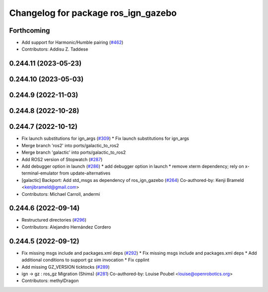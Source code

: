 ^^^^^^^^^^^^^^^^^^^^^^^^^^^^^^^^^^^^
Changelog for package ros_ign_gazebo
^^^^^^^^^^^^^^^^^^^^^^^^^^^^^^^^^^^^

Forthcoming
-----------
* Add support for Harmonic/Humble pairing (`#462 <https://github.com/gazebosim/ros_gz/issues/462>`_)
* Contributors: Addisu Z. Taddese

0.244.11 (2023-05-23)
---------------------

0.244.10 (2023-05-03)
---------------------

0.244.9 (2022-11-03)
--------------------

0.244.8 (2022-10-28)
--------------------

0.244.7 (2022-10-12)
--------------------
* Fix launch substitutions for ign_args (`#309 <https://github.com/gazebosim/ros_gz/issues/309>`_)
  * Fix launch substitutions for ign_args
* Merge branch 'ros2' into ports/galactic_to_ros2
* Merge branch 'galactic' into ports/galactic_to_ros2
* Add ROS2 version of Stopwatch (`#287 <https://github.com/gazebosim/ros_gz/issues/287>`_)
* Add debugger option in launch (`#286 <https://github.com/gazebosim/ros_gz/issues/286>`_)
  * add debugger option in launch
  * remove xterm dependency; rely on x-terminal-emulator from update-alternatives
* [galactic] Backport: Add std_msgs as dependency of ros_ign_gazebo (`#264 <https://github.com/gazebosim/ros_gz/issues/264>`_)
  Co-authored-by: Kenji Brameld <kenjibrameld@gmail.com>
* Contributors: Michael Carroll, andermi

0.244.6 (2022-09-14)
--------------------
* Restructured directories (`#296 <https://github.com/gazebosim/ros_gz/issues/296>`_)
* Contributors: Alejandro Hernández Cordero

0.244.5 (2022-09-12)
--------------------
* Fix missing msgs include and packages.xml deps (`#292 <https://github.com/gazebosim/ros_gz/issues/292>`_)
  * Fix missing msgs include and packages.xml deps
  * Add additional conditions to support gz sim invocation
  * Fix cpplint
* Add missing GZ_VERSION ticktocks (`#289 <https://github.com/gazebosim/ros_gz/issues/289>`_)
* ign -> gz : ros_gz Migration (Shims) (`#281 <https://github.com/gazebosim/ros_gz/issues/281>`_)
  Co-authored-by: Louise Poubel <louise@openrobotics.org>
* Contributors: methylDragon
